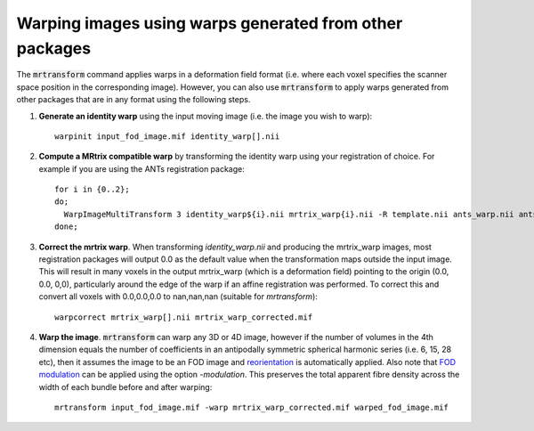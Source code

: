 Warping images using warps generated from other packages
=========================================================

The :code:`mrtransform` command applies warps in a deformation field format (i.e. where each voxel specifies the scanner space position in the corresponding image). 
However, you can also use :code:`mrtransform` to apply warps generated from other packages that are in any format using the following steps. 

1. **Generate an identity warp** using the input moving image (i.e. the image you wish to warp)::

    warpinit input_fod_image.mif identity_warp[].nii


2. **Compute a MRtrix compatible warp** by transforming the identity warp using your registration of choice. For example if you are using the ANTs registration package::

    for i in {0..2}; 
    do;
      WarpImageMultiTransform 3 identity_warp${i}.nii mrtrix_warp{i}.nii -R template.nii ants_warp.nii ants_affine.txt;
    done;


3. **Correct the mrtrix warp**. When transforming `identity_warp.nii` and producing the mrtrix_warp images, most registration packages will output 0.0 as the default value when the transformation maps outside the input image. This will result in many voxels in the output mrtrix_warp (which is a deformation field) pointing to the origin (0.0, 0.0, 0,0), particularly around the edge of the warp if an affine registration was performed. To correct this and convert all voxels with 0.0,0.0,0.0 to nan,nan,nan (suitable for `mrtransform`)::
    
    warpcorrect mrtrix_warp[].nii mrtrix_warp_corrected.mif


4. **Warp the image**. :code:`mrtransform` can warp any 3D or 4D image, however if the number of volumes in the 4th dimension equals the number of coefficients in an antipodally symmetric spherical harmonic series (i.e. 6, 15, 28 etc), then it  assumes the image to be an FOD image and `reorientation <http://www.ncbi.nlm.nih.gov/pubmed/22183751>`_ is automatically applied. Also note that `FOD modulation <http://www.ncbi.nlm.nih.gov/pubmed/22036682>`_ can be applied using the option `-modulation`. This preserves the total apparent fibre density across the width of each bundle before and after warping::

    mrtransform input_fod_image.mif -warp mrtrix_warp_corrected.mif warped_fod_image.mif
    

